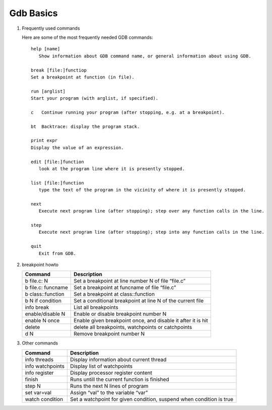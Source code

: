 **********
Gdb Basics
**********

#. Frequently used commands
   
   Here are some of the most frequently needed GDB commands::

      help [name]
         Show information about GDB command name, or general information about using GDB.
     
      break [file:]functiop
      Set a breakpoint at function (in file).
   
      run [arglist]
      Start your program (with arglist, if specified).
   
      c   Continue running your program (after stopping, e.g. at a breakpoint).
   
      bt  Backtrace: display the program stack.
   
      print expr
      Display the value of an expression.
   
      edit [file:]function
         look at the program line where it is presently stopped.
   
      list [file:]function
         type the text of the program in the vicinity of where it is presently stopped.
   
      next
         Execute next program line (after stopping); step over any function calls in the line.
   
      step
         Execute next program line (after stopping); step into any function calls in the line.
   
      quit
         Exit from GDB.


#. breakpoint howto

   +---------------------+--------------------------------------------------------------+
   | Command             | Description                                                  |
   +=====================+==============================================================+
   | b file.c: N         | Set a breakpoint at line number N of file “file.c”           |
   +---------------------+--------------------------------------------------------------+
   | b file.c: funcname  | Set a breakpoint at funcname of file “file.c”                |
   +---------------------+--------------------------------------------------------------+
   | b class\:\:function | Set a breakpoint at class\:\:function                        |
   +---------------------+--------------------------------------------------------------+
   | b N if condition    | Set a conditional breakpoint at line N of the current file   |
   +---------------------+--------------------------------------------------------------+
   | info break          | List all breakpoints                                         |
   +---------------------+--------------------------------------------------------------+
   | enable/disable N    | Enable or disable breakpoint number N                        |
   +---------------------+--------------------------------------------------------------+
   | enable N once       | Enable given breakpoint once, and disable it after it is hit |
   +---------------------+--------------------------------------------------------------+
   | delete              | delete all breakpoints, watchpoints or catchpoints           |
   +---------------------+--------------------------------------------------------------+
   | d N                 | Remove breakpoint number N                                   |
   +---------------------+--------------------------------------------------------------+

#. Other commands
   
   +------------------+----------------------------------------------------------------------+
   | Command          | Description                                                          |
   +==================+======================================================================+
   | info threads     | Display information about current thread                             |
   +------------------+----------------------------------------------------------------------+
   | info watchpoints | Display list of watchpoints                                          |
   +------------------+----------------------------------------------------------------------+
   | info register    | Display processor register content                                   |
   +------------------+----------------------------------------------------------------------+
   | finish           | Runs untill the current function is finished                         |
   +------------------+----------------------------------------------------------------------+
   | step N           | Runs the next N lines of program                                     |
   +------------------+----------------------------------------------------------------------+
   | set var=val      | Assign “val” to the variable “var”                                   |
   +------------------+----------------------------------------------------------------------+
   | watch condition  | Set a watchpoint for given condition, suspend when condition is true |
   +------------------+----------------------------------------------------------------------+
